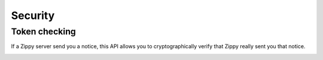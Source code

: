 .. _security-label:

Security
========


Token checking
--------------

If a Zippy server send you a notice, this API allows you to cryptographically
verify that Zippy really sent you that notice.

.. _notice-api:

.. http:post:: /notices

    **Request**

    :param qs:
        In some cases Zippy may redirect to a URL on your server.
        This parameter is the complete query string (after the '?') that Zippy sent to you.
        Example: ``result=success&transaction_id=123&sig=0:1bcde2f3fccdd...``

    **Response**

    If the signature of the notice is correct you can trust that all values in
    the query string were sent to you by the Zippy service.

    :param result:
        Result of the signature check. Possible values: ``OK``, ``FAIL``.

    :param reason:
        In the case of a failure, this is the reason why.

    A successful signature check results in this:

    .. code-block:: json

        {
          "result": "OK",
        }

    A failed signature check looks like this (this is a 200 response):

    .. code-block:: json

        {
          "result": "FAIL",
          "reason": "signature mismatch"
        }

    In case of an error:

    .. code-block:: json

        {
          "code": "InvalidArgument",
          "message": {
            "qs": "This field is required."
          }
        }

    :status 200: success.
    :status 409: conflict.
